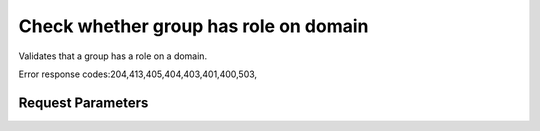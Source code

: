 
Check whether group has role on domain
======================================

.. rest_method::  HEAD /v3/domains/{domain_id}/groups/{group_id}/roles/{role_id}

Validates that a group has a role on a domain.

Error response codes:204,413,405,404,403,401,400,503,


Request Parameters
------------------

.. rest_parameters:: parameters.yaml

   - domain_id: domain_id
   - role_id: role_id
   - group_id: group_id














